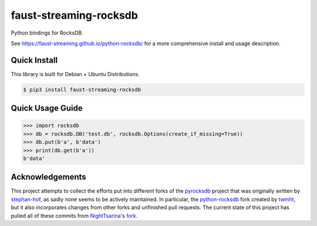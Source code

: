 faust-streaming-rocksdb
=======================

Python bindings for RocksDB.

See https://faust-streaming.github.io/python-rocksdb/ for a more comprehensive install and
usage description.

Quick Install
-------------

This library is built for Debian + Ubuntu Distributions.

.. code-block:: bash

    $ pip3 install faust-streaming-rocksdb



Quick Usage Guide
-----------------

.. code-block:: python

    >>> import rocksdb
    >>> db = rocksdb.DB('test.db', rocksdb.Options(create_if_missing=True))
    >>> db.put(b'a', b'data')
    >>> print(db.get(b'a'))
    b'data'


Acknowledgements
----------------

This project attempts to collect the efforts put into different forks of the
`pyrocksdb`_ project that was originally written by `stephan-hof`_, as sadly
none seems to be actively maintained. In particular, the `python-rocksdb`_ fork
created by `twmht`_, but it also incorporates changes from other forks and
unfinished pull requests. The current state of this project has pulled all of
these commits from `NightTsarina`_'s `fork`_.

.. _python-rocksdb: https://github.com/twmht/python-rocksdb
.. _twmht: https://github.com/twmht
.. _pyrocksdb: https://github.com/stephan-hof/pyrocksdb
.. _stephan-hof: https://github.com/stephan-hof
.. _NightTsarina: https://github.com/NightTsarina
.. _fork: https://github.com/NightTsarina/python-rocksdb

